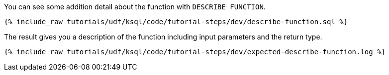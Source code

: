 You can see some addition detail about the function with `DESCRIBE FUNCTION`.

+++++
<pre class="snippet"><code class="sql">{% include_raw tutorials/udf/ksql/code/tutorial-steps/dev/describe-function.sql %}</code></pre>
+++++

The result gives you a description of the function including input parameters and the return type.

+++++
<pre class="snippet"><code class="shell">{% include_raw tutorials/udf/ksql/code/tutorial-steps/dev/expected-describe-function.log %}</code></pre>
+++++
